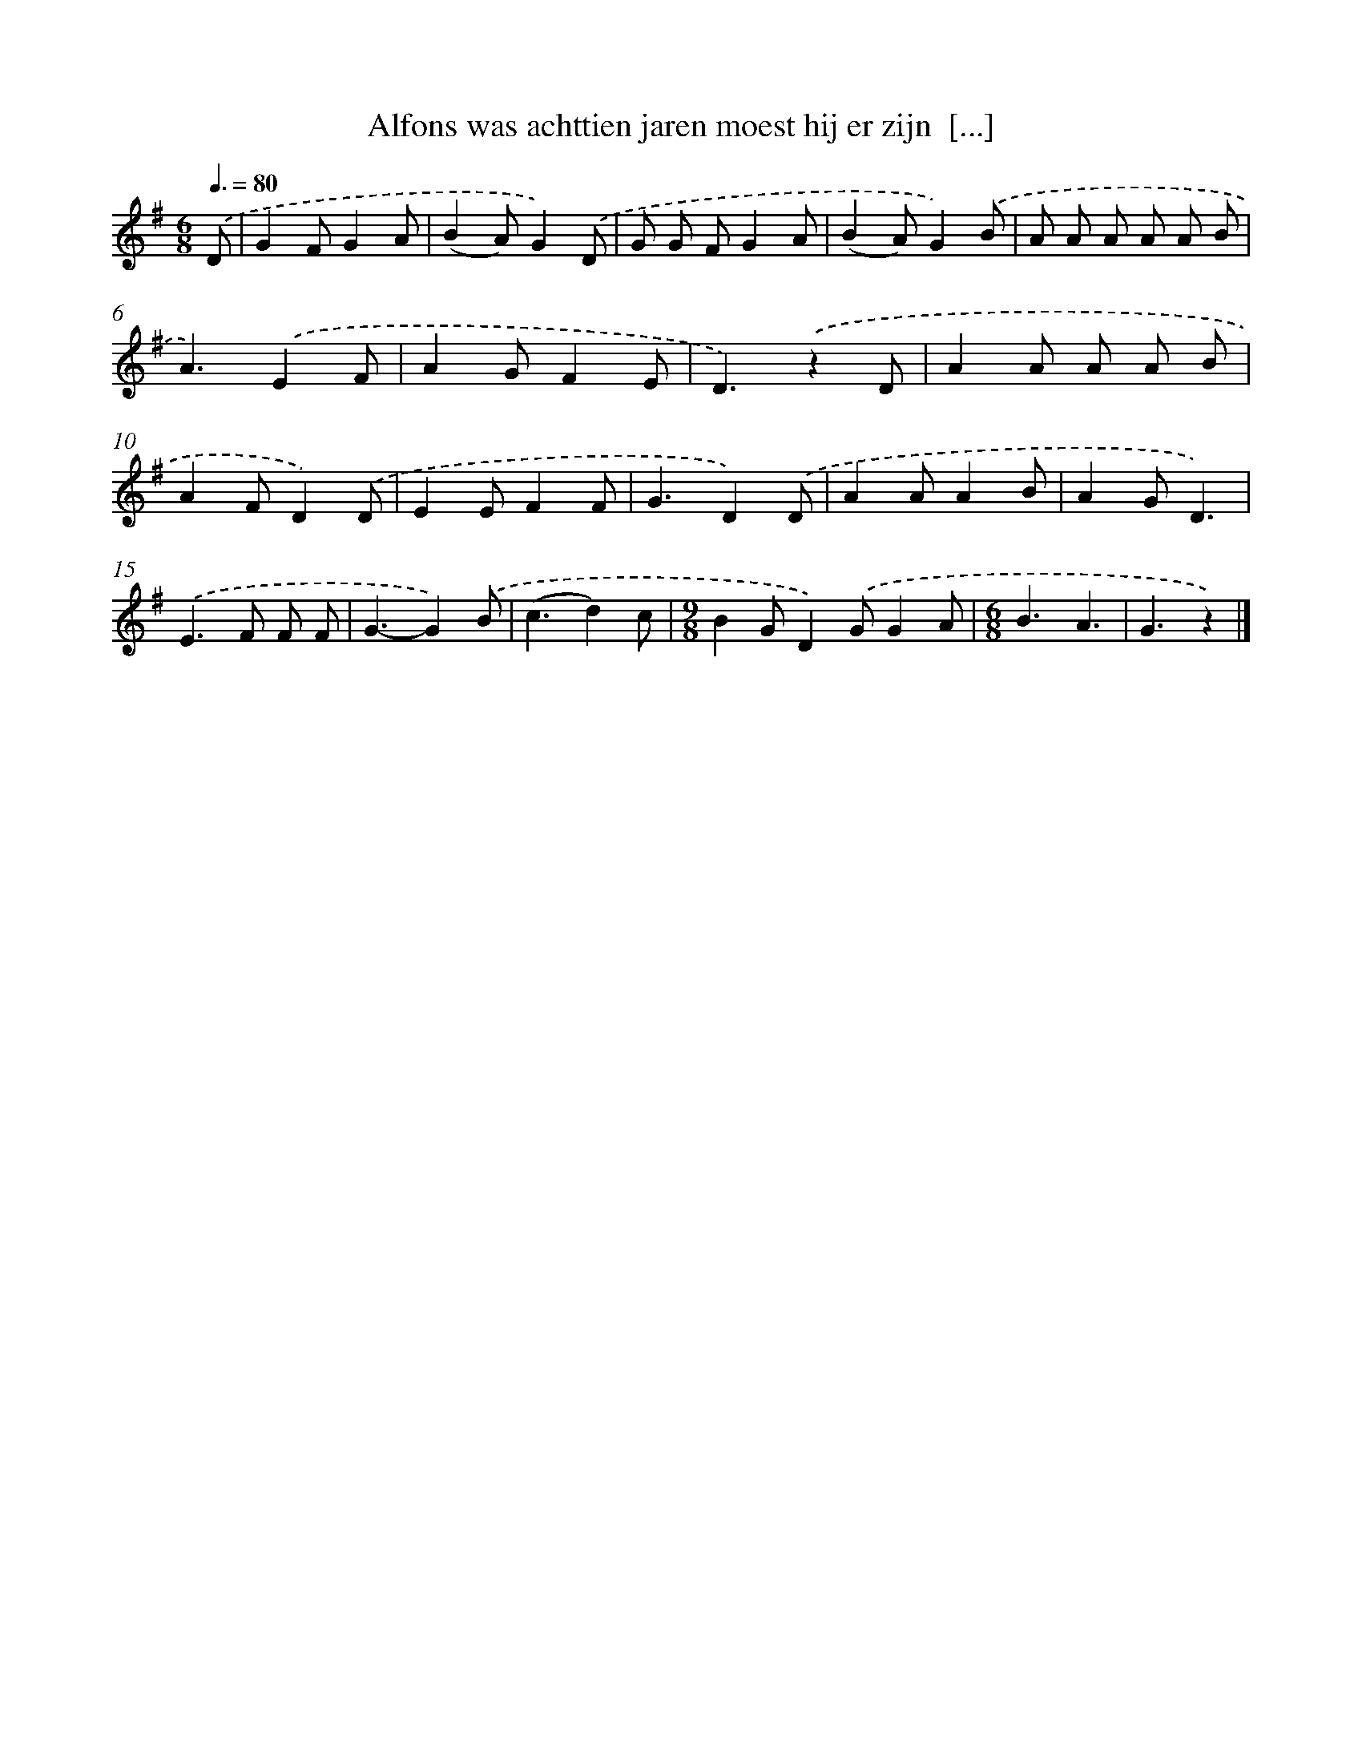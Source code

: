 X: 3272
T: Alfons was achttien jaren moest hij er zijn  [...]
%%abc-version 2.0
%%abcx-abcm2ps-target-version 5.9.1 (29 Sep 2008)
%%abc-creator hum2abc beta
%%abcx-conversion-date 2018/11/01 14:35:58
%%humdrum-veritas 239237157
%%humdrum-veritas-data 3076355978
%%continueall 1
%%barnumbers 0
L: 1/8
M: 6/8
Q: 3/8=80
K: G clef=treble
.('D [I:setbarnb 1]|
G2FG2A |
(B2A)G2).('D |
G G FG2A |
(B2A)G2).('B |
A A A A A B |
A3).('E2F |
A2GF2E |
D3).('z2D |
A2A A A B |
A2FD2).('D |
E2EF2F |
G3D2).('D |
A2AA2B |
A2GD3) |
.('E2>F2 F F |
G3-G2).('B |
(c3d2)c |
[M:9/8]B2GD2).('GG2A |
[M:6/8]B3A3 |
G3z2) |]
